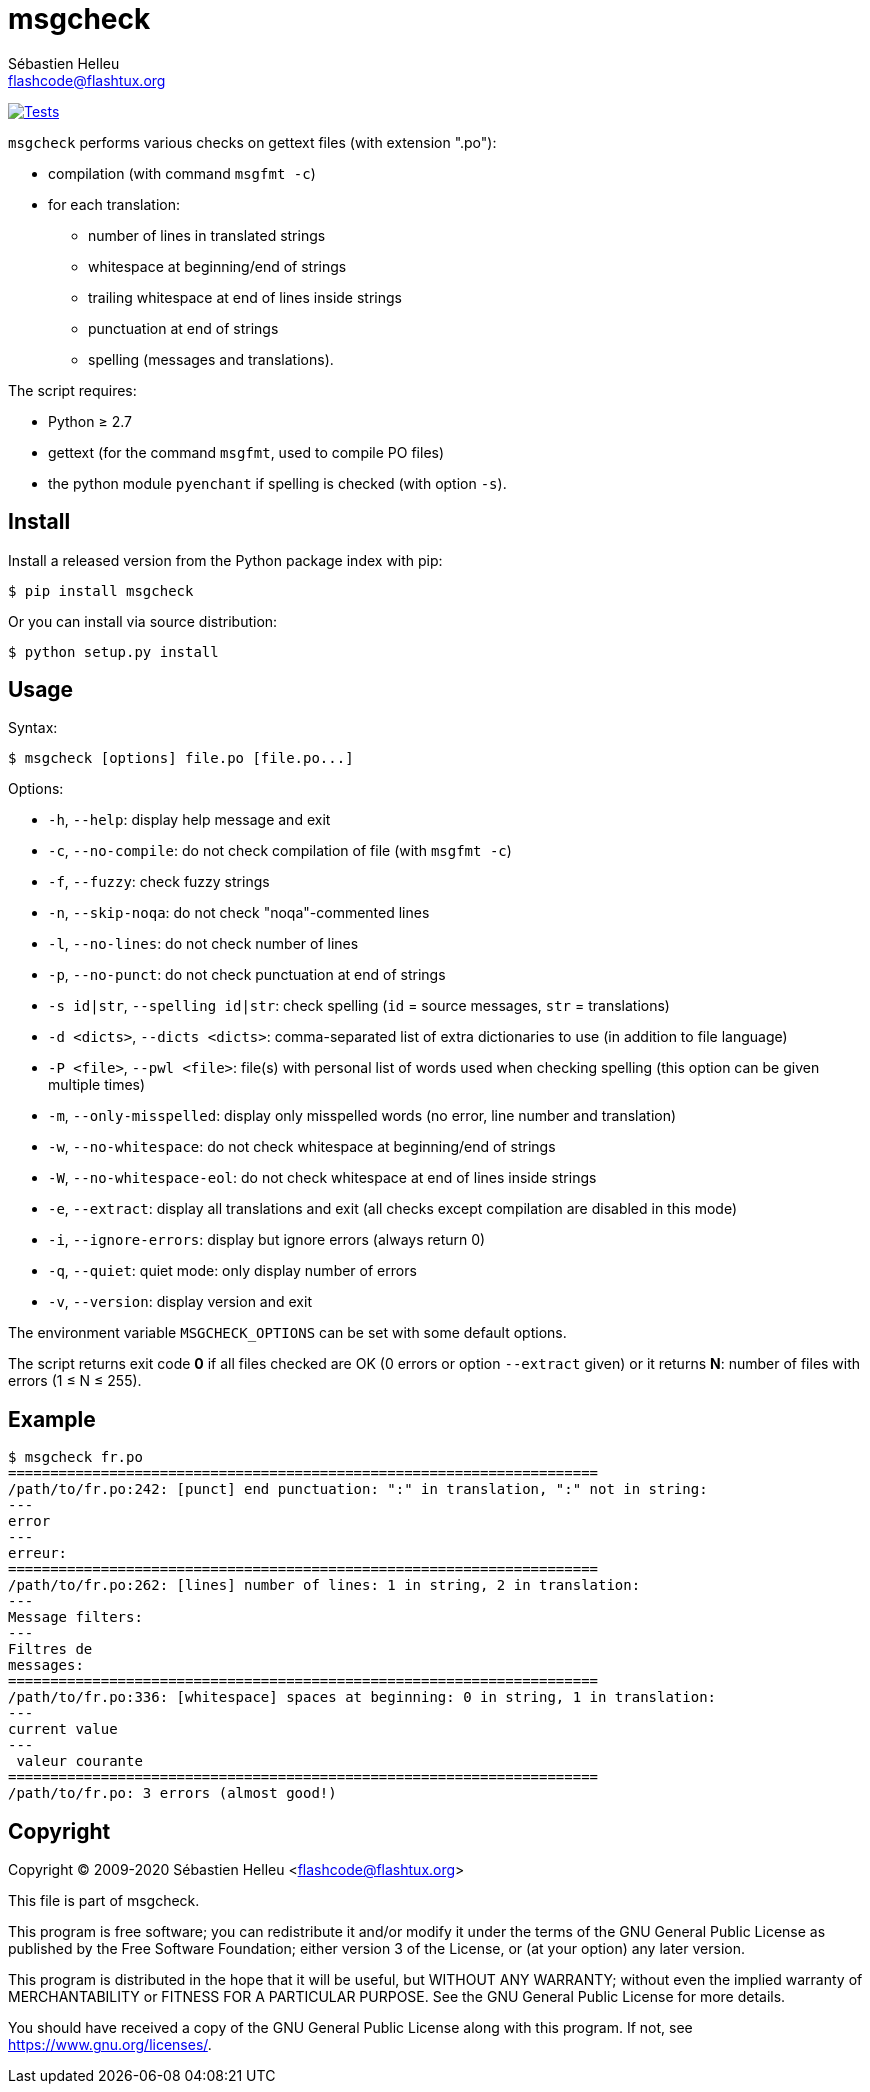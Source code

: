 = msgcheck
:author: Sébastien Helleu
:email: flashcode@flashtux.org
:lang: en

image:https://github.com/flashcode/msgcheck/workflows/Tests/badge.svg["Tests", link="https://github.com/flashcode/msgcheck/actions"]

`msgcheck` performs various checks on gettext files (with extension ".po"):

* compilation (with command `msgfmt -c`)
* for each translation:
** number of lines in translated strings
** whitespace at beginning/end of strings
** trailing whitespace at end of lines inside strings
** punctuation at end of strings
** spelling (messages and translations).

The script requires:

* Python ≥ 2.7
* gettext (for the command `msgfmt`, used to compile PO files)
* the python module `pyenchant` if spelling is checked (with option `-s`).

== Install

Install a released version from the Python package index with pip:

----
$ pip install msgcheck
----

Or you can install via source distribution:

----
$ python setup.py install
----

== Usage

Syntax:

----
$ msgcheck [options] file.po [file.po...]
----

Options:

* `-h`, `--help`: display help message and exit
* `-c`, `--no-compile`: do not check compilation of file (with `msgfmt -c`)
* `-f`, `--fuzzy`: check fuzzy strings
* `-n`, `--skip-noqa`: do not check "noqa"-commented lines
* `-l`, `--no-lines`: do not check number of lines
* `-p`, `--no-punct`: do not check punctuation at end of strings
* `-s id|str`, `--spelling id|str`: check spelling (`id` = source messages,
  `str` = translations)
* `-d <dicts>`, `--dicts <dicts>`: comma-separated list of extra dictionaries
  to use (in addition to file language)
* `-P <file>`, `--pwl <file>`: file(s) with personal list of words used when
  checking spelling (this option can be given multiple times)
* `-m`, `--only-misspelled`: display only misspelled words (no error, line
  number and translation)
* `-w`, `--no-whitespace`: do not check whitespace at beginning/end of strings
* `-W`, `--no-whitespace-eol`: do not check whitespace at end of lines inside
  strings
* `-e`, `--extract`: display all translations and exit (all checks except
  compilation are disabled in this mode)
* `-i`, `--ignore-errors`: display but ignore errors (always return 0)
* `-q`, `--quiet`: quiet mode: only display number of errors
* `-v`, `--version`: display version and exit

The environment variable `MSGCHECK_OPTIONS` can be set with some default
options.

The script returns exit code *0* if all files checked are OK
(0 errors or option `--extract` given) or it returns *N*: number of files with
errors (1 ≤ N ≤ 255).

== Example

----
$ msgcheck fr.po
======================================================================
/path/to/fr.po:242: [punct] end punctuation: ":" in translation, ":" not in string:
---
error
---
erreur:
======================================================================
/path/to/fr.po:262: [lines] number of lines: 1 in string, 2 in translation:
---
Message filters:
---
Filtres de
messages:
======================================================================
/path/to/fr.po:336: [whitespace] spaces at beginning: 0 in string, 1 in translation:
---
current value
---
 valeur courante
======================================================================
/path/to/fr.po: 3 errors (almost good!)
----

== Copyright

Copyright (C) 2009-2020 Sébastien Helleu <flashcode@flashtux.org>

This file is part of msgcheck.

This program is free software; you can redistribute it and/or modify
it under the terms of the GNU General Public License as published by
the Free Software Foundation; either version 3 of the License, or
(at your option) any later version.

This program is distributed in the hope that it will be useful,
but WITHOUT ANY WARRANTY; without even the implied warranty of
MERCHANTABILITY or FITNESS FOR A PARTICULAR PURPOSE.  See the
GNU General Public License for more details.

You should have received a copy of the GNU General Public License
along with this program.  If not, see <https://www.gnu.org/licenses/>.

